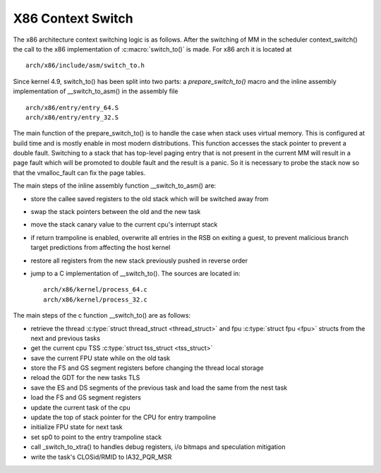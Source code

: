 .. SPDX-License-Identifier: GPL-2.0+

X86 Context Switch
------------------

The x86 architecture context switching logic is as follows.
After the switching of MM in the scheduler context_switch() the call
to the x86 implementation of :c:macro:`switch_to()`
is made.  For x86 arch it is located at ::

    arch/x86/include/asm/switch_to.h

Since kernel 4.9, switch_to() has been split into two parts: a
`prepare_switch_to()` macro and the inline assembly implementation of
__switch_to_asm() in the assembly file ::

    arch/x86/entry/entry_64.S
    arch/x86/entry/entry_32.S

The main function of the prepare_switch_to() is to handle the case
when stack uses virtual memory.  This is configured at build time and
is mostly enable in most modern distributions.  This function accesses
the stack pointer to prevent a double fault. Switching to a stack that
has top-level paging entry that is not present in the current MM will
result in a page fault which will be promoted to double fault and the
result is a panic. So it is necessary to probe the stack now so that
the vmalloc_fault can fix the page tables.

The main steps of the inline assembly function __switch_to_asm() are:

* store the callee saved registers to the old stack which will be switched
  away from
* swap the stack pointers between the old and the new task
* move the stack canary value to the current cpu's interrupt stack
* if return trampoline is enabled, overwrite all entries in the RSB on
  exiting a guest, to prevent malicious branch target predictions from
  affecting the host kernel
* restore all registers from the new stack previously pushed in reverse
  order
* jump to a C implementation of __switch_to(). The sources are located in::

      arch/x86/kernel/process_64.c
      arch/x86/kernel/process_32.c


The main steps of the c function __switch_to() are as follows:

* retrieve the thread :c:type:`struct thread_struct <thread_struct>`
  and fpu :c:type:`struct fpu <fpu>` structs from the next and previous
  tasks
* get the current cpu TSS :c:type:`struct tss_struct <tss_struct>`
* save the current FPU state while on the old task
* store the FS and GS segment registers before changing the thread local
  storage
* reload the GDT for the new tasks TLS
* save the ES and DS segments of the previous task and load the same from
  the nest task
* load the FS and GS segment registers
* update the current task of the cpu
* update the top of stack pointer for the CPU for entry trampoline
* initialize FPU state for next task
* set sp0 to point to the entry trampoline stack
* call _switch_to_xtra() to  handles debug registers, i/o
  bitmaps and speculation mitigation
* write the task's CLOSid/RMID to IA32_PQR_MSR
